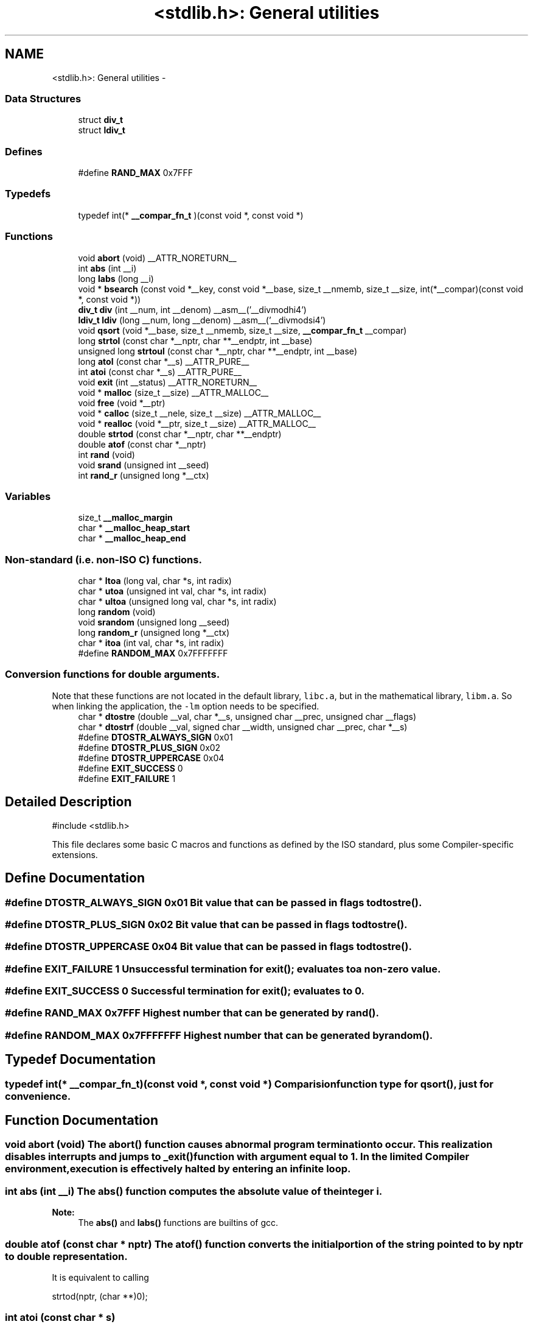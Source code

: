 .TH "<stdlib.h>: General utilities" 3 "11 May 2022" "Version 2.0.0" "avr-libc" \" -*- nroff -*-
.ad l
.nh
.SH NAME
<stdlib.h>: General utilities \- 
.SS "Data Structures"

.in +1c
.ti -1c
.RI "struct \fBdiv_t\fP"
.br
.ti -1c
.RI "struct \fBldiv_t\fP"
.br
.in -1c
.SS "Defines"

.in +1c
.ti -1c
.RI "#define \fBRAND_MAX\fP   0x7FFF"
.br
.in -1c
.SS "Typedefs"

.in +1c
.ti -1c
.RI "typedef int(* \fB__compar_fn_t\fP )(const void *, const void *)"
.br
.in -1c
.SS "Functions"

.in +1c
.ti -1c
.RI "void \fBabort\fP (void) __ATTR_NORETURN__"
.br
.ti -1c
.RI "int \fBabs\fP (int __i)"
.br
.ti -1c
.RI "long \fBlabs\fP (long __i)"
.br
.ti -1c
.RI "void * \fBbsearch\fP (const void *__key, const void *__base, size_t __nmemb, size_t __size, int(*__compar)(const void *, const void *))"
.br
.ti -1c
.RI "\fBdiv_t\fP \fBdiv\fP (int __num, int __denom) __asm__('__divmodhi4')"
.br
.ti -1c
.RI "\fBldiv_t\fP \fBldiv\fP (long __num, long __denom) __asm__('__divmodsi4')"
.br
.ti -1c
.RI "void \fBqsort\fP (void *__base, size_t __nmemb, size_t __size, \fB__compar_fn_t\fP __compar)"
.br
.ti -1c
.RI "long \fBstrtol\fP (const char *__nptr, char **__endptr, int __base)"
.br
.ti -1c
.RI "unsigned long \fBstrtoul\fP (const char *__nptr, char **__endptr, int __base)"
.br
.ti -1c
.RI "long \fBatol\fP (const char *__s) __ATTR_PURE__"
.br
.ti -1c
.RI "int \fBatoi\fP (const char *__s) __ATTR_PURE__"
.br
.ti -1c
.RI "void \fBexit\fP (int __status) __ATTR_NORETURN__"
.br
.ti -1c
.RI "void * \fBmalloc\fP (size_t __size) __ATTR_MALLOC__"
.br
.ti -1c
.RI "void \fBfree\fP (void *__ptr)"
.br
.ti -1c
.RI "void * \fBcalloc\fP (size_t __nele, size_t __size) __ATTR_MALLOC__"
.br
.ti -1c
.RI "void * \fBrealloc\fP (void *__ptr, size_t __size) __ATTR_MALLOC__"
.br
.ti -1c
.RI "double \fBstrtod\fP (const char *__nptr, char **__endptr)"
.br
.ti -1c
.RI "double \fBatof\fP (const char *__nptr)"
.br
.ti -1c
.RI "int \fBrand\fP (void)"
.br
.ti -1c
.RI "void \fBsrand\fP (unsigned int __seed)"
.br
.ti -1c
.RI "int \fBrand_r\fP (unsigned long *__ctx)"
.br
.in -1c
.SS "Variables"

.in +1c
.ti -1c
.RI "size_t \fB__malloc_margin\fP"
.br
.ti -1c
.RI "char * \fB__malloc_heap_start\fP"
.br
.ti -1c
.RI "char * \fB__malloc_heap_end\fP"
.br
.in -1c
.SS "Non-standard (i.e. non-ISO C) functions."
 
.in +1c
.ti -1c
.RI "char * \fBltoa\fP (long val, char *s, int radix)"
.br
.ti -1c
.RI "char * \fButoa\fP (unsigned int val, char *s, int radix)"
.br
.ti -1c
.RI "char * \fBultoa\fP (unsigned long val, char *s, int radix)"
.br
.ti -1c
.RI "long \fBrandom\fP (void)"
.br
.ti -1c
.RI "void \fBsrandom\fP (unsigned long __seed)"
.br
.ti -1c
.RI "long \fBrandom_r\fP (unsigned long *__ctx)"
.br
.ti -1c
.RI "char * \fBitoa\fP (int val, char *s, int radix)"
.br
.ti -1c
.RI "#define \fBRANDOM_MAX\fP   0x7FFFFFFF"
.br
.in -1c
.SS "Conversion functions for double arguments."
 Note that these functions are not located in the default library, \fClibc.a\fP, but in the mathematical library, \fClibm.a\fP. So when linking the application, the \fC-lm\fP option needs to be specified. 
.in +1c
.ti -1c
.RI "char * \fBdtostre\fP (double __val, char *__s, unsigned char __prec, unsigned char __flags)"
.br
.ti -1c
.RI "char * \fBdtostrf\fP (double __val, signed char __width, unsigned char __prec, char *__s)"
.br
.ti -1c
.RI "#define \fBDTOSTR_ALWAYS_SIGN\fP   0x01"
.br
.ti -1c
.RI "#define \fBDTOSTR_PLUS_SIGN\fP   0x02"
.br
.ti -1c
.RI "#define \fBDTOSTR_UPPERCASE\fP   0x04"
.br
.ti -1c
.RI "#define \fBEXIT_SUCCESS\fP   0"
.br
.ti -1c
.RI "#define \fBEXIT_FAILURE\fP   1"
.br
.in -1c
.SH "Detailed Description"
.PP 
.PP
.nf
 #include <stdlib.h> 
.fi
.PP
.PP
This file declares some basic C macros and functions as defined by the ISO standard, plus some Compiler-specific extensions.
.SH "Define Documentation"
.PP 
.SS "#define DTOSTR_ALWAYS_SIGN   0x01"Bit value that can be passed in \fCflags\fP to \fBdtostre()\fP. 
.SS "#define DTOSTR_PLUS_SIGN   0x02"Bit value that can be passed in \fCflags\fP to \fBdtostre()\fP. 
.SS "#define DTOSTR_UPPERCASE   0x04"Bit value that can be passed in \fCflags\fP to \fBdtostre()\fP. 
.SS "#define EXIT_FAILURE   1"Unsuccessful termination for \fBexit()\fP; evaluates to a non-zero value. 
.SS "#define EXIT_SUCCESS   0"Successful termination for \fBexit()\fP; evaluates to 0. 
.SS "#define RAND_MAX   0x7FFF"Highest number that can be generated by \fBrand()\fP. 
.SS "#define RANDOM_MAX   0x7FFFFFFF"Highest number that can be generated by \fBrandom()\fP. 
.SH "Typedef Documentation"
.PP 
.SS "typedef int(* \fB__compar_fn_t\fP)(const void *, const void *)"Comparision function type for \fBqsort()\fP, just for convenience. 
.SH "Function Documentation"
.PP 
.SS "void abort (void)"The \fBabort()\fP function causes abnormal program termination to occur. This realization disables interrupts and jumps to _exit() function with argument equal to 1. In the limited Compiler environment, execution is effectively halted by entering an infinite loop.
.SS "int abs (int __i)"The \fBabs()\fP function computes the absolute value of the integer \fCi\fP. 
.PP
\fBNote:\fP
.RS 4
The \fBabs()\fP and \fBlabs()\fP functions are builtins of gcc. 
.RE
.PP

.SS "double atof (const char * nptr)"The \fBatof()\fP function converts the initial portion of the string pointed to by \fInptr\fP to double representation.
.PP
It is equivalent to calling 
.PP
.nf
 strtod(nptr, (char **)0); 

.fi
.PP
 
.SS "int atoi (const char * s)"
.PP
Convert a string to an integer. The \fBatoi()\fP function converts the initial portion of the string pointed to by \fCs\fP to integer representation. In contrast to
.PP
.PP
.nf
 (int)strtol(s, (char **)NULL, 10); 
.fi
.PP
.PP
this function does not detect overflow (\fCerrno\fP is not changed and the result value is not predictable), uses smaller memory (flash and stack) and works more quickly. 
.SS "long atol (const char * s)"
.PP
Convert a string to a long integer. The \fBatol()\fP function converts the initial portion of the string pointed to by \fCs\fP to long integer representation. In contrast to
.PP
.PP
.nf
 strtol(s, (char **)NULL, 10); 
.fi
.PP
.PP
this function does not detect overflow (\fCerrno\fP is not changed and the result value is not predictable), uses smaller memory (flash and stack) and works more quickly. 
.SS "void* bsearch (const void * __key, const void * __base, size_t __nmemb, size_t __size, int(*)(const void *, const void *) __compar)"The \fBbsearch()\fP function searches an array of \fCnmemb\fP objects, the initial member of which is pointed to by \fCbase\fP, for a member that matches the object pointed to by \fCkey\fP. The size of each member of the array is specified by \fCsize\fP.
.PP
The contents of the array should be in ascending sorted order according to the comparison function referenced by \fCcompar\fP. The \fCcompar\fP routine is expected to have two arguments which point to the key object and to an array member, in that order, and should return an integer less than, equal to, or greater than zero if the key object is found, respectively, to be less than, to match, or be greater than the array member.
.PP
The \fBbsearch()\fP function returns a pointer to a matching member of the array, or a null pointer if no match is found. If two members compare as equal, which member is matched is unspecified. 
.SS "void* calloc (size_t __nele, size_t __size)"Allocate \fCnele\fP elements of \fCsize\fP each. Identical to calling \fC\fBmalloc()\fP\fP using \fCnele * size\fP as argument, except the allocated memory will be cleared to zero. 
.SS "\fBdiv_t\fP div (int __num, int __denom)"The \fBdiv()\fP function computes the value \fCnum/denom\fP and returns the quotient and remainder in a structure named \fC\fBdiv_t\fP\fP that contains two int members named \fCquot\fP and \fCrem\fP. 
.SS "char* dtostre (double __val, char * __s, unsigned char __prec, unsigned char __flags)"The \fBdtostre()\fP function converts the double value passed in \fCval\fP into an ASCII representation that will be stored under \fCs\fP. The caller is responsible for providing sufficient storage in \fCs\fP.
.PP
Conversion is done in the format \fC'[-]d.ddde±dd'\fP where there is one digit before the decimal-point character and the number of digits after it is equal to the precision \fCprec\fP; if the precision is zero, no decimal-point character appears. If \fCflags\fP has the DTOSTR_UPPERCASE bit set, the letter \fC'E'\fP (rather than \fC'e'\fP ) will be used to introduce the exponent. The exponent always contains two digits; if the value is zero, the exponent is \fC'00'\fP.
.PP
If \fCflags\fP has the DTOSTR_ALWAYS_SIGN bit set, a space character will be placed into the leading position for positive numbers.
.PP
If \fCflags\fP has the DTOSTR_PLUS_SIGN bit set, a plus sign will be used instead of a space character in this case.
.PP
The \fBdtostre()\fP function returns the pointer to the converted string \fCs\fP. 
.SS "char* dtostrf (double __val, signed char __width, unsigned char __prec, char * __s)"The \fBdtostrf()\fP function converts the double value passed in \fCval\fP into an ASCII representationthat will be stored under \fCs\fP. The caller is responsible for providing sufficient storage in \fCs\fP.
.PP
Conversion is done in the format \fC'[-]d.ddd'\fP. The minimum field width of the output string (including the possible \fC'\fP.' and the possible sign for negative values) is given in \fCwidth\fP, and \fCprec\fP determines the number of digits after the decimal sign. \fCwidth\fP is signed value, negative for left adjustment.
.PP
The \fBdtostrf()\fP function returns the pointer to the converted string \fCs\fP. 
.SS "void exit (int __status)"The \fBexit()\fP function terminates the application. Since there is no environment to return to, \fCstatus\fP is ignored, and code execution will eventually reach an infinite loop, thereby effectively halting all code processing. Before entering the infinite loop, interrupts are globally disabled.
.PP
In a C++ context, global destructors will be called before halting execution. 
.SS "void free (void * __ptr)"The \fBfree()\fP function causes the allocated memory referenced by \fCptr\fP to be made available for future allocations. If \fCptr\fP is NULL, no action occurs. 
.SS "char* itoa (int val, char * s, int radix)"
.PP
Convert an integer to a string. The function \fBitoa()\fP converts the integer value from \fCval\fP into an ASCII representation that will be stored under \fCs\fP. The caller is responsible for providing sufficient storage in \fCs\fP.
.PP
\fBNote:\fP
.RS 4
The minimal size of the buffer \fCs\fP depends on the choice of radix. For example, if the radix is 2 (binary), you need to supply a buffer with a minimal length of 8 * sizeof (int) + 1 characters, i.e. one character for each bit plus one for the string terminator. Using a larger radix will require a smaller minimal buffer size.
.RE
.PP
\fBWarning:\fP
.RS 4
If the buffer is too small, you risk a buffer overflow.
.RE
.PP
Conversion is done using the \fCradix\fP as base, which may be a number between 2 (binary conversion) and up to 36. If \fCradix\fP is greater than 10, the next digit after \fC'9'\fP will be the letter \fC'a'\fP.
.PP
If radix is 10 and val is negative, a minus sign will be prepended.
.PP
The \fBitoa()\fP function returns the pointer passed as \fCs\fP. 
.SS "long labs (long __i)"The \fBlabs()\fP function computes the absolute value of the long integer \fCi\fP. 
.PP
\fBNote:\fP
.RS 4
The \fBabs()\fP and \fBlabs()\fP functions are builtins of gcc. 
.RE
.PP

.SS "\fBldiv_t\fP ldiv (long __num, long __denom)"The \fBldiv()\fP function computes the value \fCnum/denom\fP and returns the quotient and remainder in a structure named \fC\fBldiv_t\fP\fP that contains two long integer members named \fCquot\fP and \fCrem\fP. 
.SS "char* ltoa (long val, char * s, int radix)"
.PP
Convert a long integer to a string. The function \fBltoa()\fP converts the long integer value from \fCval\fP into an ASCII representation that will be stored under \fCs\fP. The caller is responsible for providing sufficient storage in \fCs\fP.
.PP
\fBNote:\fP
.RS 4
The minimal size of the buffer \fCs\fP depends on the choice of radix. For example, if the radix is 2 (binary), you need to supply a buffer with a minimal length of 8 * sizeof (long int) + 1 characters, i.e. one character for each bit plus one for the string terminator. Using a larger radix will require a smaller minimal buffer size.
.RE
.PP
\fBWarning:\fP
.RS 4
If the buffer is too small, you risk a buffer overflow.
.RE
.PP
Conversion is done using the \fCradix\fP as base, which may be a number between 2 (binary conversion) and up to 36. If \fCradix\fP is greater than 10, the next digit after \fC'9'\fP will be the letter \fC'a'\fP.
.PP
If radix is 10 and val is negative, a minus sign will be prepended.
.PP
The \fBltoa()\fP function returns the pointer passed as \fCs\fP. 
.SS "void* malloc (size_t __size)"The \fBmalloc()\fP function allocates \fCsize\fP bytes of memory. If \fBmalloc()\fP fails, a NULL pointer is returned.
.PP
Note that \fBmalloc()\fP does \fInot\fP initialize the returned memory to zero bytes.
.PP
See the chapter about \fBmalloc() usage\fP for implementation details. 
.SS "void qsort (void * __base, size_t __nmemb, size_t __size, \fB__compar_fn_t\fP __compar)"The \fBqsort()\fP function is a modified partition-exchange sort, or quicksort.
.PP
The \fBqsort()\fP function sorts an array of \fCnmemb\fP objects, the initial member of which is pointed to by \fCbase\fP. The size of each object is specified by \fCsize\fP. The contents of the array base are sorted in ascending order according to a comparison function pointed to by \fCcompar\fP, which requires two arguments pointing to the objects being compared.
.PP
The comparison function must return an integer less than, equal to, or greater than zero if the first argument is considered to be respectively less than, equal to, or greater than the second. 
.SS "int rand (void)"The \fBrand()\fP function computes a sequence of pseudo-random integers in the range of 0 to \fCRAND_MAX\fP (as defined by the header file <\fBstdlib.h\fP>).
.PP
The \fBsrand()\fP function sets its argument \fCseed\fP as the seed for a new sequence of pseudo-random numbers to be returned by \fBrand()\fP. These sequences are repeatable by calling \fBsrand()\fP with the same seed value.
.PP
If no seed value is provided, the functions are automatically seeded with a value of 1.
.PP
In compliance with the C standard, these functions operate on \fCint\fP arguments. Since the underlying algorithm already uses 32-bit calculations, this causes a loss of precision. See \fC\fBrandom()\fP\fP for an alternate set of functions that retains full 32-bit precision. 
.SS "int rand_r (unsigned long * __ctx)"Variant of \fBrand()\fP that stores the context in the user-supplied variable located at \fCctx\fP instead of a static library variable so the function becomes re-entrant. 
.SS "long random (void)"The \fBrandom()\fP function computes a sequence of pseudo-random integers in the range of 0 to \fCRANDOM_MAX\fP (as defined by the header file <\fBstdlib.h\fP>).
.PP
The \fBsrandom()\fP function sets its argument \fCseed\fP as the seed for a new sequence of pseudo-random numbers to be returned by \fBrand()\fP. These sequences are repeatable by calling \fBsrandom()\fP with the same seed value.
.PP
If no seed value is provided, the functions are automatically seeded with a value of 1. 
.SS "long random_r (unsigned long * __ctx)"Variant of \fBrandom()\fP that stores the context in the user-supplied variable located at \fCctx\fP instead of a static library variable so the function becomes re-entrant. 
.SS "void* realloc (void * __ptr, size_t __size)"The \fBrealloc()\fP function tries to change the size of the region allocated at \fCptr\fP to the new \fCsize\fP value. It returns a pointer to the new region. The returned pointer might be the same as the old pointer, or a pointer to a completely different region.
.PP
The contents of the returned region up to either the old or the new size value (whatever is less) will be identical to the contents of the old region, even in case a new region had to be allocated.
.PP
It is acceptable to pass \fCptr\fP as NULL, in which case \fBrealloc()\fP will behave identical to \fBmalloc()\fP.
.PP
If the new memory cannot be allocated, \fBrealloc()\fP returns NULL, and the region at \fCptr\fP will not be changed. 
.SS "void srand (unsigned int __seed)"Pseudo-random number generator seeding; see \fBrand()\fP. 
.SS "void srandom (unsigned long __seed)"Pseudo-random number generator seeding; see \fBrandom()\fP. 
.SS "double strtod (const char * nptr, char ** endptr)"The \fBstrtod()\fP function converts the initial portion of the string pointed to by \fInptr\fP to double representation.
.PP
The expected form of the string is an optional plus ( \fC'+'\fP ) or minus sign ( \fC'-'\fP ) followed by a sequence of digits optionally containing a decimal-point character, optionally followed by an exponent. An exponent consists of an \fC'E'\fP or \fC'e'\fP, followed by an optional plus or minus sign, followed by a sequence of digits.
.PP
Leading white-space characters in the string are skipped.
.PP
The \fBstrtod()\fP function returns the converted value, if any.
.PP
If \fIendptr\fP is not \fCNULL\fP, a pointer to the character after the last character used in the conversion is stored in the location referenced by \fIendptr\fP.
.PP
If no conversion is performed, zero is returned and the value of \fInptr\fP is stored in the location referenced by \fIendptr\fP.
.PP
If the correct value would cause overflow, plus or minus \fCINFINITY\fP is returned (according to the sign of the value), and \fCERANGE\fP is stored in \fCerrno\fP. If the correct value would cause underflow, zero is returned and \fCERANGE\fP is stored in \fCerrno\fP. 
.SS "long strtol (const char * __nptr, char ** __endptr, int __base)"The \fBstrtol()\fP function converts the string in \fCnptr\fP to a long value. The conversion is done according to the given base, which must be between 2 and 36 inclusive, or be the special value 0.
.PP
The string may begin with an arbitrary amount of white space (as determined by \fBisspace()\fP) followed by a single optional \fC'+'\fP or \fC'-'\fP sign. If \fCbase\fP is zero or 16, the string may then include a \fC'0x'\fP prefix, and the number will be read in base 16; otherwise, a zero base is taken as 10 (decimal) unless the next character is \fC'0'\fP, in which case it is taken as 8 (octal).
.PP
The remainder of the string is converted to a long value in the obvious manner, stopping at the first character which is not a valid digit in the given base. (In bases above 10, the letter \fC'A'\fP in either upper or lower case represents 10, \fC'B'\fP represents 11, and so forth, with \fC'Z'\fP representing 35.)
.PP
If \fCendptr\fP is not NULL, \fBstrtol()\fP stores the address of the first invalid character in \fC*endptr\fP. If there were no digits at all, however, \fBstrtol()\fP stores the original value of \fCnptr\fP in \fCendptr\fP. (Thus, if \fC*nptr\fP is not \fC'\\0'\fP but \fC**endptr\fP is \fC'\\0'\fP on return, the entire string was valid.)
.PP
The \fBstrtol()\fP function returns the result of the conversion, unless the value would underflow or overflow. If no conversion could be performed, 0 is returned. If an overflow or underflow occurs, \fCerrno\fP is set to \fBERANGE\fP and the function return value is clamped to \fCLONG_MIN\fP or \fCLONG_MAX\fP, respectively. 
.SS "unsigned long strtoul (const char * __nptr, char ** __endptr, int __base)"The \fBstrtoul()\fP function converts the string in \fCnptr\fP to an unsigned long value. The conversion is done according to the given base, which must be between 2 and 36 inclusive, or be the special value 0.
.PP
The string may begin with an arbitrary amount of white space (as determined by \fBisspace()\fP) followed by a single optional \fC'+'\fP or \fC'-'\fP sign. If \fCbase\fP is zero or 16, the string may then include a \fC'0x'\fP prefix, and the number will be read in base 16; otherwise, a zero base is taken as 10 (decimal) unless the next character is \fC'0'\fP, in which case it is taken as 8 (octal).
.PP
The remainder of the string is converted to an unsigned long value in the obvious manner, stopping at the first character which is not a valid digit in the given base. (In bases above 10, the letter \fC'A'\fP in either upper or lower case represents 10, \fC'B'\fP represents 11, and so forth, with \fC'Z'\fP representing 35.)
.PP
If \fCendptr\fP is not NULL, \fBstrtoul()\fP stores the address of the first invalid character in \fC*endptr\fP. If there were no digits at all, however, \fBstrtoul()\fP stores the original value of \fCnptr\fP in \fCendptr\fP. (Thus, if \fC*nptr\fP is not \fC'\\0'\fP but \fC**endptr\fP is \fC'\\0'\fP on return, the entire string was valid.)
.PP
The \fBstrtoul()\fP function return either the result of the conversion or, if there was a leading minus sign, the negation of the result of the conversion, unless the original (non-negated) value would overflow; in the latter case, \fBstrtoul()\fP returns ULONG_MAX, and \fCerrno\fP is set to \fBERANGE\fP. If no conversion could be performed, 0 is returned. 
.SS "char* ultoa (unsigned long val, char * s, int radix)"
.PP
Convert an unsigned long integer to a string. The function \fBultoa()\fP converts the unsigned long integer value from \fCval\fP into an ASCII representation that will be stored under \fCs\fP. The caller is responsible for providing sufficient storage in \fCs\fP.
.PP
\fBNote:\fP
.RS 4
The minimal size of the buffer \fCs\fP depends on the choice of radix. For example, if the radix is 2 (binary), you need to supply a buffer with a minimal length of 8 * sizeof (unsigned long int) + 1 characters, i.e. one character for each bit plus one for the string terminator. Using a larger radix will require a smaller minimal buffer size.
.RE
.PP
\fBWarning:\fP
.RS 4
If the buffer is too small, you risk a buffer overflow.
.RE
.PP
Conversion is done using the \fCradix\fP as base, which may be a number between 2 (binary conversion) and up to 36. If \fCradix\fP is greater than 10, the next digit after \fC'9'\fP will be the letter \fC'a'\fP.
.PP
The \fBultoa()\fP function returns the pointer passed as \fCs\fP. 
.SS "char* utoa (unsigned int val, char * s, int radix)"
.PP
Convert an unsigned integer to a string. The function \fButoa()\fP converts the unsigned integer value from \fCval\fP into an ASCII representation that will be stored under \fCs\fP. The caller is responsible for providing sufficient storage in \fCs\fP.
.PP
\fBNote:\fP
.RS 4
The minimal size of the buffer \fCs\fP depends on the choice of radix. For example, if the radix is 2 (binary), you need to supply a buffer with a minimal length of 8 * sizeof (unsigned int) + 1 characters, i.e. one character for each bit plus one for the string terminator. Using a larger radix will require a smaller minimal buffer size.
.RE
.PP
\fBWarning:\fP
.RS 4
If the buffer is too small, you risk a buffer overflow.
.RE
.PP
Conversion is done using the \fCradix\fP as base, which may be a number between 2 (binary conversion) and up to 36. If \fCradix\fP is greater than 10, the next digit after \fC'9'\fP will be the letter \fC'a'\fP.
.PP
The \fButoa()\fP function returns the pointer passed as \fCs\fP. 
.SH "Variable Documentation"
.PP 
.SS "char* \fB__malloc_heap_end\fP"\fC\fBmalloc()\fP\fP \fBtunable\fP. 
.SS "char* \fB__malloc_heap_start\fP"\fC\fBmalloc()\fP\fP \fBtunable\fP. 
.SS "size_t \fB__malloc_margin\fP"\fC\fBmalloc()\fP\fP \fBtunable\fP. 
.SH "Author"
.PP 
Generated automatically by Doxygen for avr-libc from the source code.

